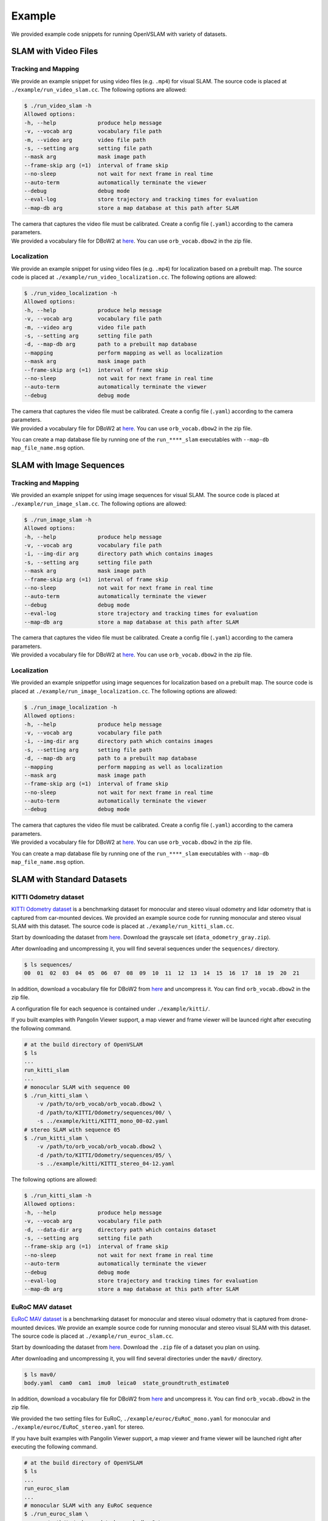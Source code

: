 .. _chapter-example:

=======
Example
=======

We provided example code snippets for running OpenVSLAM with variety of datasets.

.. _section-example-video:

SLAM with Video Files
=====================

Tracking and Mapping
^^^^^^^^^^^^^^^^^^^^

We provide an example snippet for using video files (e.g. ``.mp4``) for visual SLAM.
The source code is placed at ``./example/run_video_slam.cc``.
The following options are allowed:

.. code-block:: bash

    $ ./run_video_slam -h
    Allowed options:
    -h, --help             produce help message
    -v, --vocab arg        vocabulary file path
    -m, --video arg        video file path
    -s, --setting arg      setting file path
    --mask arg             mask image path
    --frame-skip arg (=1)  interval of frame skip
    --no-sleep             not wait for next frame in real time
    --auto-term            automatically terminate the viewer
    --debug                debug mode
    --eval-log             store trajectory and tracking times for evaluation
    --map-db arg           store a map database at this path after SLAM

| The camera that captures the video file must be calibrated. Create a config file (``.yaml``) according to the camera parameters.
| We provided a vocabulary file for DBoW2 at `here <https://drive.google.com/open?id=1wUPb328th8bUqhOk-i8xllt5mgRW4n84>`__. You can use ``orb_vocab.dbow2`` in the zip file.

Localization
^^^^^^^^^^^^

We provide an example snippet for using video files (e.g. ``.mp4``) for localization based on a prebuilt map.
The source code is placed at ``./example/run_video_localization.cc``.
The following options are allowed:

.. code-block:: bash

    $ ./run_video_localization -h
    Allowed options:
    -h, --help             produce help message
    -v, --vocab arg        vocabulary file path
    -m, --video arg        video file path
    -s, --setting arg      setting file path
    -d, --map-db arg       path to a prebuilt map database
    --mapping              perform mapping as well as localization
    --mask arg             mask image path
    --frame-skip arg (=1)  interval of frame skip
    --no-sleep             not wait for next frame in real time
    --auto-term            automatically terminate the viewer
    --debug                debug mode

| The camera that captures the video file must be calibrated. Create a config file (``.yaml``) according to the camera parameters.
| We provided a vocabulary file for DBoW2 at `here <https://drive.google.com/open?id=1wUPb328th8bUqhOk-i8xllt5mgRW4n84>`__. You can use ``orb_vocab.dbow2`` in the zip file.

You can create a map database file by running one of the ``run_****_slam`` executables with ``--map-db map_file_name.msg`` option.

.. _section-example-image-sequence:

SLAM with Image Sequences
=========================

Tracking and Mapping
^^^^^^^^^^^^^^^^^^^^

We provided an example snippet for using image sequences for visual SLAM.
The source code is placed at ``./example/run_image_slam.cc``.
The following options are allowed:

.. code-block:: bash

    $ ./run_image_slam -h
    Allowed options:
    -h, --help             produce help message
    -v, --vocab arg        vocabulary file path
    -i, --img-dir arg      directory path which contains images
    -s, --setting arg      setting file path
    --mask arg             mask image path
    --frame-skip arg (=1)  interval of frame skip
    --no-sleep             not wait for next frame in real time
    --auto-term            automatically terminate the viewer
    --debug                debug mode
    --eval-log             store trajectory and tracking times for evaluation
    --map-db arg           store a map database at this path after SLAM

| The camera that captures the video file must be calibrated. Create a config file (``.yaml``) according to the camera parameters.
| We provided a vocabulary file for DBoW2 at `here <https://drive.google.com/open?id=1wUPb328th8bUqhOk-i8xllt5mgRW4n84>`__. You can use ``orb_vocab.dbow2`` in the zip file.

Localization
^^^^^^^^^^^^

We provided an example snippetfor using image sequences for localization based on a prebuilt map.
The source code is placed at ``./example/run_image_localization.cc``.
The following options are allowed:

.. code-block:: bash

    $ ./run_image_localization -h
    Allowed options:
    -h, --help             produce help message
    -v, --vocab arg        vocabulary file path
    -i, --img-dir arg      directory path which contains images
    -s, --setting arg      setting file path
    -d, --map-db arg       path to a prebuilt map database
    --mapping              perform mapping as well as localization
    --mask arg             mask image path
    --frame-skip arg (=1)  interval of frame skip
    --no-sleep             not wait for next frame in real time
    --auto-term            automatically terminate the viewer
    --debug                debug mode

| The camera that captures the video file must be calibrated. Create a config file (``.yaml``) according to the camera parameters.
| We provided a vocabulary file for DBoW2 at `here <https://drive.google.com/open?id=1wUPb328th8bUqhOk-i8xllt5mgRW4n84>`__. You can use ``orb_vocab.dbow2`` in the zip file.

You can create a map database file by running one of the ``run_****_slam`` executables with ``--map-db map_file_name.msg`` option.

.. _section-example-standard-datasets:

SLAM with Standard Datasets
===========================

.. _subsection-example-kitti:

KITTI Odometry dataset
^^^^^^^^^^^^^^^^^^^^^^

`KITTI Odometry dataset <http://www.cvlibs.net/datasets/kitti/>`_ is a benchmarking dataset for monocular and stereo visual odometry and lidar odometry that is captured from car-mounted devices.
We provided an example source code for running monocular and stereo visual SLAM with this dataset.
The source code is placed at ``./example/run_kitti_slam.cc``.

Start by downloading the dataset from `here <http://www.cvlibs.net/datasets/kitti/eval_odometry.php>`__.
Download the grayscale set (``data_odometry_gray.zip``).

After downloading and uncompressing it, you will find several sequences under the ``sequences/`` directory.

.. code-block:: bash

    $ ls sequences/
    00  01  02  03  04  05  06  07  08  09  10  11  12  13  14  15  16  17  18  19  20  21

In addition, download a vocabulary file for DBoW2 from `here <https://drive.google.com/open?id=1wUPb328th8bUqhOk-i8xllt5mgRW4n84>`__ and uncompress it.
You can find ``orb_vocab.dbow2`` in the zip file.

A configuration file for each sequence is contained under ``./example/kitti/``.

If you built examples with Pangolin Viewer support, a map viewer and frame viewer will be launced right after executing the following command.

.. code-block:: bash

    # at the build directory of OpenVSLAM
    $ ls
    ...
    run_kitti_slam
    ...
    # monocular SLAM with sequence 00
    $ ./run_kitti_slam \
        -v /path/to/orb_vocab/orb_vocab.dbow2 \
        -d /path/to/KITTI/Odometry/sequences/00/ \
        -s ../example/kitti/KITTI_mono_00-02.yaml
    # stereo SLAM with sequence 05
    $ ./run_kitti_slam \
        -v /path/to/orb_vocab/orb_vocab.dbow2 \
        -d /path/to/KITTI/Odometry/sequences/05/ \
        -s ../example/kitti/KITTI_stereo_04-12.yaml

The following options are allowed:

.. code-block:: bash

    $ ./run_kitti_slam -h
    Allowed options:
    -h, --help             produce help message
    -v, --vocab arg        vocabulary file path
    -d, --data-dir arg     directory path which contains dataset
    -s, --setting arg      setting file path
    --frame-skip arg (=1)  interval of frame skip
    --no-sleep             not wait for next frame in real time
    --auto-term            automatically terminate the viewer
    --debug                debug mode
    --eval-log             store trajectory and tracking times for evaluation
    --map-db arg           store a map database at this path after SLAM

.. _subsection-example-euroc:

EuRoC MAV dataset
^^^^^^^^^^^^^^^^^

`EuRoC MAV dataset <https://projects.asl.ethz.ch/datasets/doku.php?id=kmavvisualinertialdatasets>`_ is a benchmarking dataset for monocular and stereo visual odometry that is captured from drone-mounted devices.
We provide an example source code for running monocular and stereo visual SLAM with this dataset.
The source code is placed at ``./example/run_euroc_slam.cc``.

Start by downloading the dataset from `here <http://robotics.ethz.ch/~asl-datasets/ijrr_euroc_mav_dataset/>`__.
Download the ``.zip`` file of a dataset you plan on using.

After downloading and uncompressing it, you will find several directories under the ``mav0/`` directory.

.. code-block:: bash

    $ ls mav0/
    body.yaml  cam0  cam1  imu0  leica0  state_groundtruth_estimate0

In addition, download a vocabulary file for DBoW2 from `here <https://drive.google.com/open?id=1wUPb328th8bUqhOk-i8xllt5mgRW4n84>`__ and uncompress it.
You can find ``orb_vocab.dbow2`` in the zip file.

We provided the two setting files for EuRoC, ``./example/euroc/EuRoC_mono.yaml`` for monocular and ``./example/euroc/EuRoC_stereo.yaml`` for stereo.

If you have built examples with Pangolin Viewer support, a map viewer and frame viewer will be launched right after executing the following command.

.. code-block:: bash

    # at the build directory of OpenVSLAM
    $ ls
    ...
    run_euroc_slam
    ...
    # monocular SLAM with any EuRoC sequence
    $ ./run_euroc_slam \
        -v /path/to/orb_vocab/orb_vocab.dbow2 \
        -d /path/to/EuRoC/MAV/mav0/ \
        -s ../example/euroc/EuRoC_mono.yaml
    # stereo SLAM with any EuRoC sequence
    $ ./run_euroc_slam \
        -v /path/to/orb_vocab/orb_vocab.dbow2 \
        -d /path/to/EuRoC/MAV/mav0/ \
        -s ../example/euroc/EuRoC_stereo.yaml

The following options are allowed:

.. code-block:: bash

    $ ./run_euroc_slam -h
    Allowed options:
    -h, --help             produce help message
    -v, --vocab arg        vocabulary file path
    -d, --data-dir arg     directory path which contains dataset
    -s, --setting arg      setting file path
    --frame-skip arg (=1)  interval of frame skip
    --no-sleep             not wait for next frame in real time
    --auto-term            automatically terminate the viewer
    --debug                debug mode
    --eval-log             store trajectory and tracking times for evaluation
    --map-db arg           store a map database at this path after SLAM

.. _subsection-example-tum-rgbd:

TUM RGBD dataset
^^^^^^^^^^^^^^^^

Will be written soon.

The following options are allowed:

.. code-block:: bash

    $ ./run_tum_slam -h
    Allowed options:
    -h, --help             produce help message
    -v, --vocab arg        vocabulary file path
    -d, --data-dir arg     directory path which contains dataset
    -a, --assoc arg        association file path
    -s, --setting arg      setting file path
    --frame-skip arg (=1)  interval of frame skip
    --no-sleep             not wait for next frame in real time
    --auto-term            automatically terminate the viewer
    --debug                debug mode
    --eval-log             store trajectory and tracking times for evaluation
    --map-db arg           store a map database at this path after SLAM
